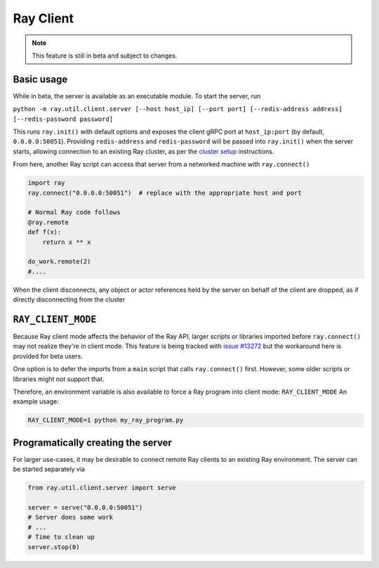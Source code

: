 **********
Ray Client
**********

.. note::

   This feature is still in beta and subject to changes.

===========
Basic usage
===========

While in beta, the server is available as an executable module. To start the server, run

``python -m ray.util.client.server [--host host_ip] [--port port] [--redis-address address] [--redis-password password]``

This runs ``ray.init()`` with default options and exposes the client gRPC port at ``host_ip:port`` (by default, ``0.0.0.0:50051``). Providing ``redis-address`` and ``redis-password`` will be passed into ``ray.init()`` when the server starts, allowing connection to an existing Ray cluster, as per the `cluster setup <cluster/index.html>`_ instructions.

From here, another Ray script can access that server from a networked machine with ``ray.connect()``

.. code-block:: python
   
   import ray
   ray.connect("0.0.0.0:50051")  # replace with the appropriate host and port

   # Normal Ray code follows
   @ray.remote
   def f(x):
       return x ** x

   do_work.remote(2)
   #....
  
When the client disconnects, any object or actor references held by the server on behalf of the client are dropped, as if directly disconnecting from the cluster 


===================
``RAY_CLIENT_MODE``
===================

Because Ray client mode affects the behavior of the Ray API, larger scripts or libraries imported before ``ray.connect()`` may not realize they're in client mode. This feature is being tracked with `issue #13272 <https://github.com/ray-project/ray/issues/13272>`_ but the workaround here is provided for beta users.

One option is to defer the imports from a ``main`` script that calls ``ray.connect()`` first. However, some older scripts or libraries might not support that.

Therefore, an environment variable is also available to force a Ray program into client mode: ``RAY_CLIENT_MODE`` An example usage:

.. code-block:: bash

   RAY_CLIENT_MODE=1 python my_ray_program.py


===================================
Programatically creating the server
===================================

For larger use-cases, it may be desirable to connect remote Ray clients to an existing Ray environment. The server can be started separately via

.. code-block:: python

   from ray.util.client.server import serve

   server = serve("0.0.0.0:50051")
   # Server does some work
   # ...
   # Time to clean up
   server.stop(0)

